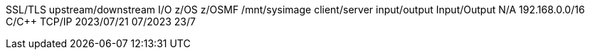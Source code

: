 SSL/TLS
upstream/downstream
I/O
z/OS
z/OSMF
/mnt/sysimage
client/server
input/output
Input/Output
N/A
192.168.0.0/16
C/C++
TCP/IP
2023/07/21
07/2023
23/7
